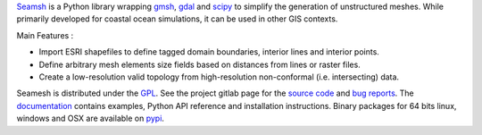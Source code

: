 Seamsh_ is a Python library wrapping gmsh_, gdal_  and scipy_ to simplify the generation of unstructured meshes. While primarily developed for coastal ocean simulations, it can be used in other GIS contexts.

Main Features :

- Import ESRI shapefiles to define tagged domain boundaries, interior lines and interior points.
- Define arbitrary mesh elements size fields based on distances from lines or raster files.
- Create a low-resolution valid topology from high-resolution non-conformal (i.e. intersecting) data.

Seamesh is distributed under the GPL_. See the project gitlab page for the `source code`_  and `bug reports`_. The documentation_ contains examples, Python API reference and installation instructions.
Binary packages for 64 bits linux, windows and OSX are available on pypi_.

.. _gmsh : https://www.gmsh.info
.. _gdal : https://gdal.org
.. _scipy : https://www.scipy.org
.. _Seamsh : https://git.immc.ucl.ac.be/jlambrechts/seamsh
.. _source code : https://git.immc.ucl.ac.be/jlambrechts/seamsh
.. _documentation : http://jlambrechts.git-page.immc.ucl.ac.be/seamsh
.. _bug reports : https://git.immc.ucl.ac.be/jlambrechts/seamsh/-/issues
.. _GPL : https://www.gnu.org/licenses/gpl-3.0.html
.. _pypi : https://test.pypi.org/project/seamsh
